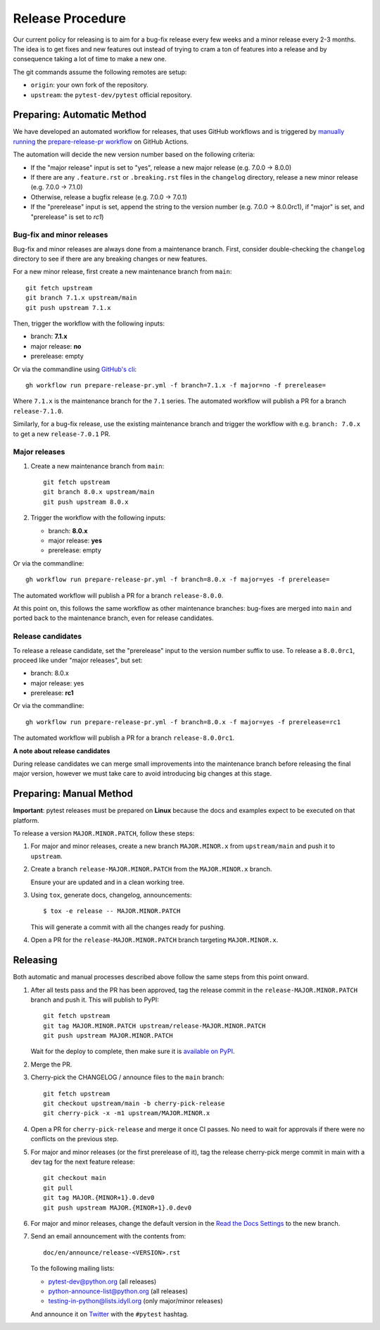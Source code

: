 Release Procedure
-----------------

Our current policy for releasing is to aim for a bug-fix release every few weeks and a minor release every 2-3 months. The idea
is to get fixes and new features out instead of trying to cram a ton of features into a release and by consequence
taking a lot of time to make a new one.

The git commands assume the following remotes are setup:

* ``origin``: your own fork of the repository.
* ``upstream``: the ``pytest-dev/pytest`` official repository.

Preparing: Automatic Method
~~~~~~~~~~~~~~~~~~~~~~~~~~~

We have developed an automated workflow for releases, that uses GitHub workflows and is triggered
by `manually running <https://docs.github.com/en/actions/managing-workflow-runs/manually-running-a-workflow>`__
the `prepare-release-pr workflow <https://github.com/pytest-dev/pytest/actions/workflows/prepare-release-pr.yml>`__
on GitHub Actions.

The automation will decide the new version number based on the following criteria:

- If the "major release" input is set to "yes", release a new major release
  (e.g. 7.0.0 -> 8.0.0)
- If there are any ``.feature.rst`` or ``.breaking.rst`` files in the
  ``changelog`` directory, release a new minor release (e.g. 7.0.0 -> 7.1.0)
- Otherwise, release a bugfix release (e.g. 7.0.0 -> 7.0.1)
- If the "prerelease" input is set, append the string to the version number
  (e.g. 7.0.0 -> 8.0.0rc1), if "major" is set, and "prerelease" is set to `rc1`)

Bug-fix and minor releases
^^^^^^^^^^^^^^^^^^^^^^^^^^

Bug-fix and minor releases are always done from a maintenance branch. First,
consider double-checking the ``changelog`` directory to see if there are any
breaking changes or new features.

For a new minor release, first create a new maintenance branch from ``main``::

     git fetch upstream
     git branch 7.1.x upstream/main
     git push upstream 7.1.x

Then, trigger the workflow with the following inputs:

- branch: **7.1.x**
- major release: **no**
- prerelease: empty

Or via the commandline using `GitHub's cli <https://github.com/cli/cli>`__::

    gh workflow run prepare-release-pr.yml -f branch=7.1.x -f major=no -f prerelease=

Where ``7.1.x`` is the maintenance branch for the ``7.1`` series. The automated
workflow will publish a PR for a branch ``release-7.1.0``.

Similarly, for a bug-fix release, use the existing maintenance branch and
trigger the workflow with e.g. ``branch: 7.0.x`` to get a new ``release-7.0.1``
PR.

Major releases
^^^^^^^^^^^^^^

1. Create a new maintenance branch from ``main``::

        git fetch upstream
        git branch 8.0.x upstream/main
        git push upstream 8.0.x

2. Trigger the workflow with the following inputs:

   - branch: **8.0.x**
   - major release: **yes**
   - prerelease: empty

Or via the commandline::

    gh workflow run prepare-release-pr.yml -f branch=8.0.x -f major=yes -f prerelease=

The automated workflow will publish a PR for a branch ``release-8.0.0``.

At this point on, this follows the same workflow as other maintenance branches: bug-fixes are merged
into ``main`` and ported back to the maintenance branch, even for release candidates.

Release candidates
^^^^^^^^^^^^^^^^^^

To release a release candidate, set the "prerelease" input to the version number
suffix to use. To release a ``8.0.0rc1``, proceed like under "major releases", but set:

- branch: 8.0.x
- major release: yes
- prerelease: **rc1**

Or via the commandline::

    gh workflow run prepare-release-pr.yml -f branch=8.0.x -f major=yes -f prerelease=rc1

The automated workflow will publish a PR for a branch ``release-8.0.0rc1``.

**A note about release candidates**

During release candidates we can merge small improvements into
the maintenance branch before releasing the final major version, however we must take care
to avoid introducing big changes at this stage.

Preparing: Manual Method
~~~~~~~~~~~~~~~~~~~~~~~~

**Important**: pytest releases must be prepared on **Linux** because the docs and examples expect
to be executed on that platform.

To release a version ``MAJOR.MINOR.PATCH``, follow these steps:

#. For major and minor releases, create a new branch ``MAJOR.MINOR.x`` from
   ``upstream/main`` and push it to ``upstream``.

#. Create a branch ``release-MAJOR.MINOR.PATCH`` from the ``MAJOR.MINOR.x`` branch.

   Ensure your are updated and in a clean working tree.

#. Using ``tox``, generate docs, changelog, announcements::

    $ tox -e release -- MAJOR.MINOR.PATCH

   This will generate a commit with all the changes ready for pushing.

#. Open a PR for the ``release-MAJOR.MINOR.PATCH`` branch targeting ``MAJOR.MINOR.x``.


Releasing
~~~~~~~~~

Both automatic and manual processes described above follow the same steps from this point onward.

#. After all tests pass and the PR has been approved, tag the release commit
   in the ``release-MAJOR.MINOR.PATCH`` branch and push it. This will publish to PyPI::

     git fetch upstream
     git tag MAJOR.MINOR.PATCH upstream/release-MAJOR.MINOR.PATCH
     git push upstream MAJOR.MINOR.PATCH

   Wait for the deploy to complete, then make sure it is `available on PyPI <https://pypi.org/project/pytest>`_.

#. Merge the PR.

#. Cherry-pick the CHANGELOG / announce files to the ``main`` branch::

       git fetch upstream
       git checkout upstream/main -b cherry-pick-release
       git cherry-pick -x -m1 upstream/MAJOR.MINOR.x

#. Open a PR for ``cherry-pick-release`` and merge it once CI passes. No need to wait for approvals if there were no conflicts on the previous step.

#. For major and minor releases (or the first prerelease of it), tag the release cherry-pick merge commit in main with
   a dev tag for the next feature release::

       git checkout main
       git pull
       git tag MAJOR.{MINOR+1}.0.dev0
       git push upstream MAJOR.{MINOR+1}.0.dev0

#. For major and minor releases, change the default version in the `Read the Docs Settings <https://readthedocs.org/dashboard/pytest/advanced/>`_ to the new branch.

#. Send an email announcement with the contents from::

     doc/en/announce/release-<VERSION>.rst

   To the following mailing lists:

   * pytest-dev@python.org (all releases)
   * python-announce-list@python.org (all releases)
   * testing-in-python@lists.idyll.org (only major/minor releases)

   And announce it on `Twitter <https://twitter.com/>`_ with the ``#pytest`` hashtag.
